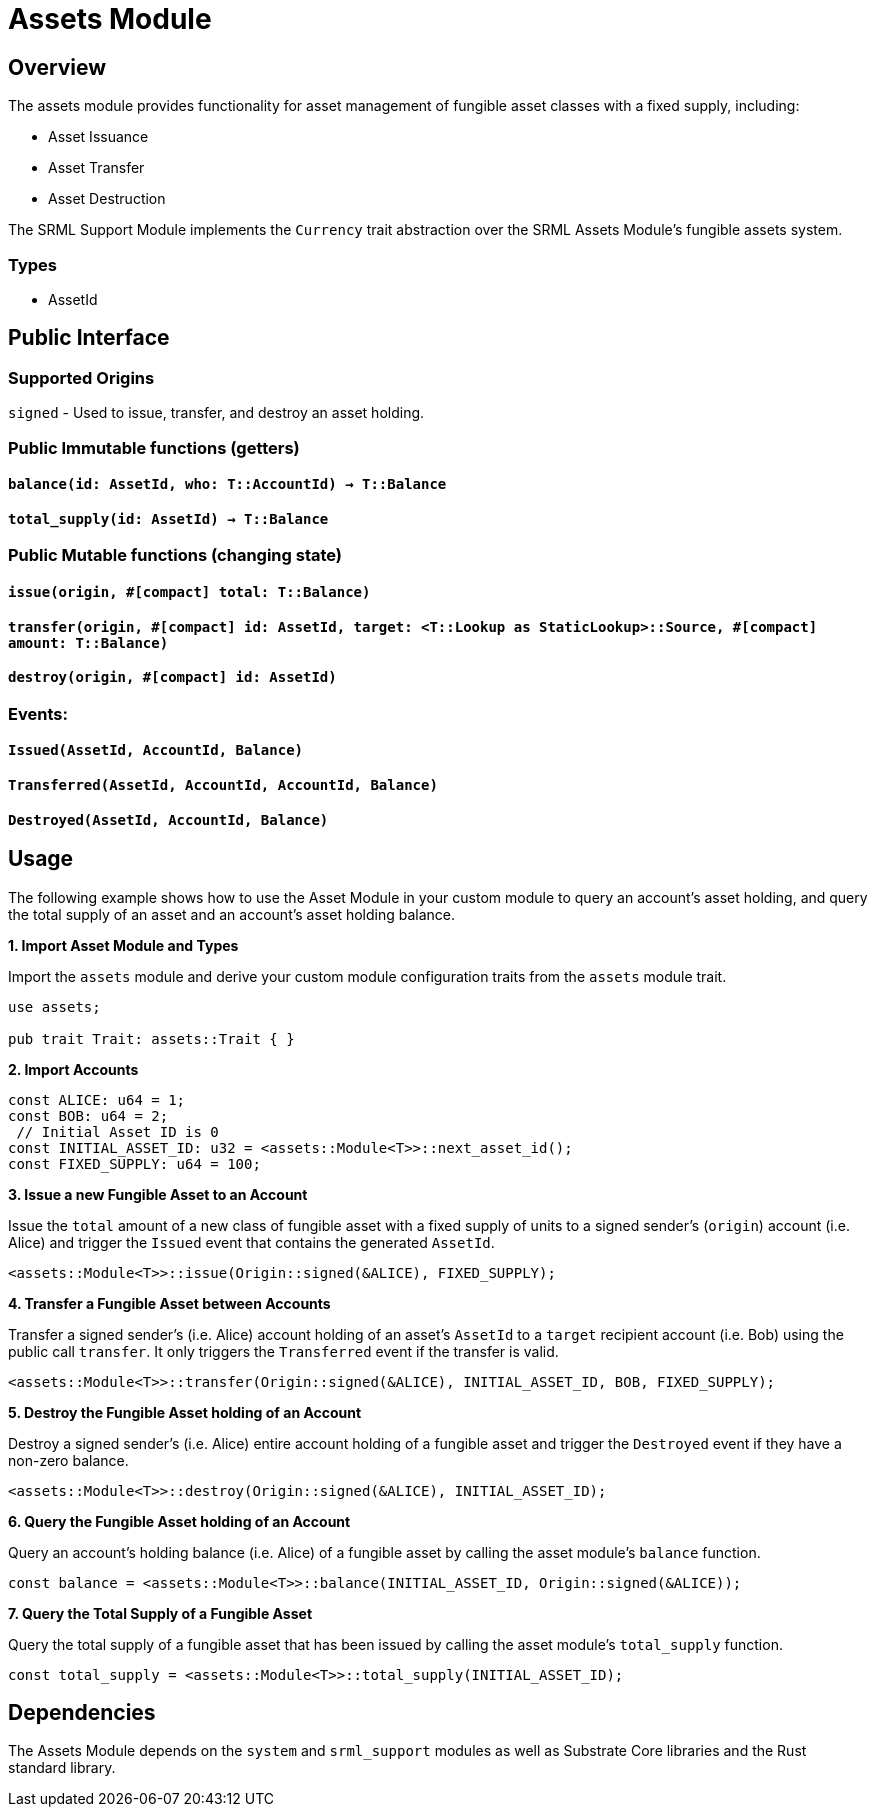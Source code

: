 # Assets Module

## Overview

The assets module provides functionality for asset management of fungible asset classes with a fixed supply, including:

* Asset Issuance
* Asset Transfer
* Asset Destruction

The SRML Support Module implements the `Currency` trait abstraction over the SRML Assets Module's fungible assets system.

### Types

* AssetId

## Public Interface

### Supported Origins

`signed` - Used to issue, transfer, and destroy an asset holding.

### Public Immutable functions (getters)

#### `balance(id: AssetId, who: T::AccountId) -> T::Balance`

#### `total_supply(id: AssetId) -> T::Balance`

### Public Mutable functions (changing state)

#### `issue(origin, #[compact] total: T::Balance)`

#### `transfer(origin, #[compact] id: AssetId, target: <T::Lookup as StaticLookup>::Source, #[compact] amount: T::Balance)`

#### `destroy(origin, #[compact] id: AssetId)`

### Events:

#### `Issued(AssetId, AccountId, Balance)`

#### `Transferred(AssetId, AccountId, AccountId, Balance)`

#### `Destroyed(AssetId, AccountId, Balance)`

## Usage

The following example shows how to use the Asset Module in your custom module to query an account's asset holding, and query the total supply of an asset and an account's asset holding balance.

**1. Import Asset Module and Types**

Import the `assets` module and derive your custom module configuration traits from the `assets` module trait.

```rust
use assets;

pub trait Trait: assets::Trait { }
```

**2. Import Accounts**

```rust
const ALICE: u64 = 1;
const BOB: u64 = 2;
 // Initial Asset ID is 0
const INITIAL_ASSET_ID: u32 = <assets::Module<T>>::next_asset_id();
const FIXED_SUPPLY: u64 = 100;
```

**3. Issue a new Fungible Asset to an Account**

Issue the `total` amount of a new class of fungible asset with a fixed supply of units to a signed sender's (`origin`) account (i.e. Alice) and trigger the `Issued` event that contains the generated `AssetId`.

```rust
<assets::Module<T>>::issue(Origin::signed(&ALICE), FIXED_SUPPLY);
```

**4. Transfer a Fungible Asset between Accounts**

Transfer a signed sender's (i.e. Alice) account holding of an asset's `AssetId` to a `target` recipient account (i.e. Bob) using the public call `transfer`. It only triggers the `Transferred` event if the transfer is valid.

```rust
<assets::Module<T>>::transfer(Origin::signed(&ALICE), INITIAL_ASSET_ID, BOB, FIXED_SUPPLY);
```

**5. Destroy the Fungible Asset holding of an Account**

Destroy a signed sender's (i.e. Alice) entire account holding of a fungible asset and trigger the `Destroyed` event if they have a non-zero balance.

```rust
<assets::Module<T>>::destroy(Origin::signed(&ALICE), INITIAL_ASSET_ID);
```

**6. Query the Fungible Asset holding of an Account**

Query an account's holding balance (i.e. Alice) of a fungible asset by calling the asset module's `balance` function.

```rust
const balance = <assets::Module<T>>::balance(INITIAL_ASSET_ID, Origin::signed(&ALICE));
```

**7. Query the Total Supply of a Fungible Asset**

Query the total supply of a fungible asset that has been issued by calling the asset module's `total_supply` function.

```rust
const total_supply = <assets::Module<T>>::total_supply(INITIAL_ASSET_ID);
```

## Dependencies

The Assets Module depends on the `system` and `srml_support` modules as well as Substrate Core libraries and the Rust standard library.